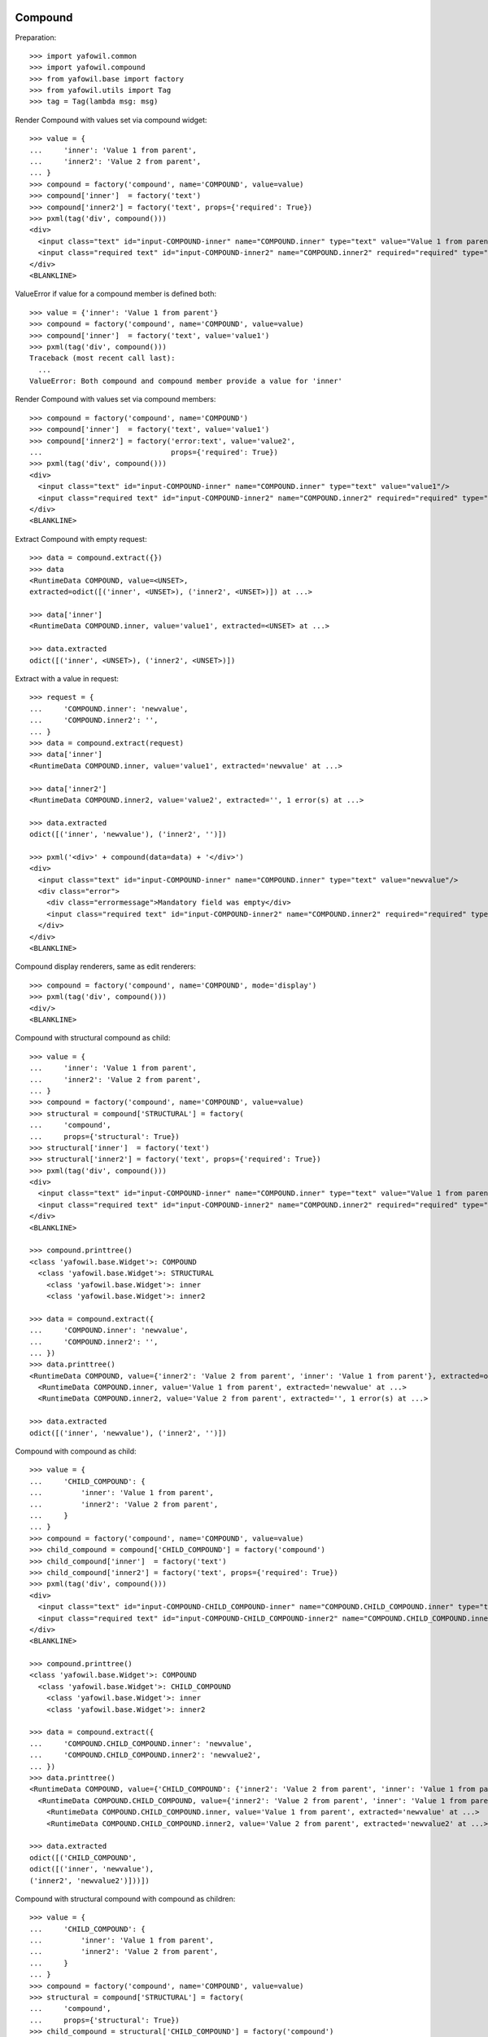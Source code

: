 Compound
--------

Preparation::

    >>> import yafowil.common
    >>> import yafowil.compound
    >>> from yafowil.base import factory
    >>> from yafowil.utils import Tag
    >>> tag = Tag(lambda msg: msg)           

Render Compound with values set via compound widget::

    >>> value = {
    ...     'inner': 'Value 1 from parent',
    ...     'inner2': 'Value 2 from parent',
    ... }
    >>> compound = factory('compound', name='COMPOUND', value=value)
    >>> compound['inner']  = factory('text')
    >>> compound['inner2'] = factory('text', props={'required': True})
    >>> pxml(tag('div', compound()))
    <div>
      <input class="text" id="input-COMPOUND-inner" name="COMPOUND.inner" type="text" value="Value 1 from parent"/>
      <input class="required text" id="input-COMPOUND-inner2" name="COMPOUND.inner2" required="required" type="text" value="Value 2 from parent"/>
    </div>
    <BLANKLINE>

ValueError if value for a compound member is defined both::

    >>> value = {'inner': 'Value 1 from parent'}
    >>> compound = factory('compound', name='COMPOUND', value=value)
    >>> compound['inner']  = factory('text', value='value1')
    >>> pxml(tag('div', compound()))
    Traceback (most recent call last):
      ...
    ValueError: Both compound and compound member provide a value for 'inner'

Render Compound with values set via compound members::

    >>> compound = factory('compound', name='COMPOUND')
    >>> compound['inner']  = factory('text', value='value1')
    >>> compound['inner2'] = factory('error:text', value='value2', 
    ...                              props={'required': True})
    >>> pxml(tag('div', compound()))
    <div>
      <input class="text" id="input-COMPOUND-inner" name="COMPOUND.inner" type="text" value="value1"/>
      <input class="required text" id="input-COMPOUND-inner2" name="COMPOUND.inner2" required="required" type="text" value="value2"/>
    </div>
    <BLANKLINE>

Extract Compound with empty request::

    >>> data = compound.extract({})
    >>> data
    <RuntimeData COMPOUND, value=<UNSET>, 
    extracted=odict([('inner', <UNSET>), ('inner2', <UNSET>)]) at ...> 

    >>> data['inner']
    <RuntimeData COMPOUND.inner, value='value1', extracted=<UNSET> at ...>
    
    >>> data.extracted
    odict([('inner', <UNSET>), ('inner2', <UNSET>)])

Extract with a value in request::

    >>> request = {
    ...     'COMPOUND.inner': 'newvalue',
    ...     'COMPOUND.inner2': '',
    ... }
    >>> data = compound.extract(request)
    >>> data['inner']
    <RuntimeData COMPOUND.inner, value='value1', extracted='newvalue' at ...> 
    
    >>> data['inner2']
    <RuntimeData COMPOUND.inner2, value='value2', extracted='', 1 error(s) at ...>
    
    >>> data.extracted
    odict([('inner', 'newvalue'), ('inner2', '')])
    
    >>> pxml('<div>' + compound(data=data) + '</div>')
    <div>
      <input class="text" id="input-COMPOUND-inner" name="COMPOUND.inner" type="text" value="newvalue"/>
      <div class="error">
        <div class="errormessage">Mandatory field was empty</div>
        <input class="required text" id="input-COMPOUND-inner2" name="COMPOUND.inner2" required="required" type="text" value=""/>
      </div>
    </div>
    <BLANKLINE>

Compound display renderers, same as edit renderers::

    >>> compound = factory('compound', name='COMPOUND', mode='display')
    >>> pxml(tag('div', compound()))
    <div/>
    <BLANKLINE>

Compound with structural compound as child::

    >>> value = {
    ...     'inner': 'Value 1 from parent',
    ...     'inner2': 'Value 2 from parent',
    ... }
    >>> compound = factory('compound', name='COMPOUND', value=value)
    >>> structural = compound['STRUCTURAL'] = factory(
    ...     'compound',
    ...     props={'structural': True})
    >>> structural['inner']  = factory('text')
    >>> structural['inner2'] = factory('text', props={'required': True})
    >>> pxml(tag('div', compound()))
    <div>
      <input class="text" id="input-COMPOUND-inner" name="COMPOUND.inner" type="text" value="Value 1 from parent"/>
      <input class="required text" id="input-COMPOUND-inner2" name="COMPOUND.inner2" required="required" type="text" value="Value 2 from parent"/>
    </div>
    <BLANKLINE>
    
    >>> compound.printtree()
    <class 'yafowil.base.Widget'>: COMPOUND
      <class 'yafowil.base.Widget'>: STRUCTURAL
        <class 'yafowil.base.Widget'>: inner
        <class 'yafowil.base.Widget'>: inner2
    
    >>> data = compound.extract({
    ...     'COMPOUND.inner': 'newvalue',
    ...     'COMPOUND.inner2': '',
    ... })
    >>> data.printtree()
    <RuntimeData COMPOUND, value={'inner2': 'Value 2 from parent', 'inner': 'Value 1 from parent'}, extracted=odict([('inner', 'newvalue'), ('inner2', '')]) at ...>
      <RuntimeData COMPOUND.inner, value='Value 1 from parent', extracted='newvalue' at ...>
      <RuntimeData COMPOUND.inner2, value='Value 2 from parent', extracted='', 1 error(s) at ...>
    
    >>> data.extracted
    odict([('inner', 'newvalue'), ('inner2', '')])

Compound with compound as child::

    >>> value = {
    ...     'CHILD_COMPOUND': {
    ...         'inner': 'Value 1 from parent',
    ...         'inner2': 'Value 2 from parent',
    ...     }
    ... }
    >>> compound = factory('compound', name='COMPOUND', value=value)
    >>> child_compound = compound['CHILD_COMPOUND'] = factory('compound')
    >>> child_compound['inner']  = factory('text')
    >>> child_compound['inner2'] = factory('text', props={'required': True})
    >>> pxml(tag('div', compound()))
    <div>
      <input class="text" id="input-COMPOUND-CHILD_COMPOUND-inner" name="COMPOUND.CHILD_COMPOUND.inner" type="text" value="Value 1 from parent"/>
      <input class="required text" id="input-COMPOUND-CHILD_COMPOUND-inner2" name="COMPOUND.CHILD_COMPOUND.inner2" required="required" type="text" value="Value 2 from parent"/>
    </div>
    <BLANKLINE>
    
    >>> compound.printtree()
    <class 'yafowil.base.Widget'>: COMPOUND
      <class 'yafowil.base.Widget'>: CHILD_COMPOUND
        <class 'yafowil.base.Widget'>: inner
        <class 'yafowil.base.Widget'>: inner2
    
    >>> data = compound.extract({
    ...     'COMPOUND.CHILD_COMPOUND.inner': 'newvalue',
    ...     'COMPOUND.CHILD_COMPOUND.inner2': 'newvalue2',
    ... })
    >>> data.printtree()
    <RuntimeData COMPOUND, value={'CHILD_COMPOUND': {'inner2': 'Value 2 from parent', 'inner': 'Value 1 from parent'}}, extracted=odict([('CHILD_COMPOUND', odict([('inner', 'newvalue'), ('inner2', 'newvalue2')]))]) at ...>
      <RuntimeData COMPOUND.CHILD_COMPOUND, value={'inner2': 'Value 2 from parent', 'inner': 'Value 1 from parent'}, extracted=odict([('inner', 'newvalue'), ('inner2', 'newvalue2')]) at ...>
        <RuntimeData COMPOUND.CHILD_COMPOUND.inner, value='Value 1 from parent', extracted='newvalue' at ...>
        <RuntimeData COMPOUND.CHILD_COMPOUND.inner2, value='Value 2 from parent', extracted='newvalue2' at ...>

    >>> data.extracted
    odict([('CHILD_COMPOUND', 
    odict([('inner', 'newvalue'), 
    ('inner2', 'newvalue2')]))])

Compound with structural compound with compound as children::

    >>> value = {
    ...     'CHILD_COMPOUND': {
    ...         'inner': 'Value 1 from parent',
    ...         'inner2': 'Value 2 from parent',
    ...     }
    ... }
    >>> compound = factory('compound', name='COMPOUND', value=value)
    >>> structural = compound['STRUCTURAL'] = factory(
    ...     'compound',
    ...     props={'structural': True})
    >>> child_compound = structural['CHILD_COMPOUND'] = factory('compound')
    >>> child_compound['inner']  = factory('text')
    >>> child_compound['inner2'] = factory('text', props={'required': True})
    >>> pxml(tag('div', compound()))
    <div>
      <input class="text" id="input-COMPOUND-CHILD_COMPOUND-inner" name="COMPOUND.CHILD_COMPOUND.inner" type="text" value="Value 1 from parent"/>
      <input class="required text" id="input-COMPOUND-CHILD_COMPOUND-inner2" name="COMPOUND.CHILD_COMPOUND.inner2" required="required" type="text" value="Value 2 from parent"/>
    </div>
    <BLANKLINE>
    
    >>> compound.printtree()
    <class 'yafowil.base.Widget'>: COMPOUND
      <class 'yafowil.base.Widget'>: STRUCTURAL
        <class 'yafowil.base.Widget'>: CHILD_COMPOUND
          <class 'yafowil.base.Widget'>: inner
          <class 'yafowil.base.Widget'>: inner2
    
    >>> compound['STRUCTURAL'].attrs
    {'structural': True}
    
    >>> compound['STRUCTURAL']['CHILD_COMPOUND'].attrs
    {}
    
    >>> data = compound.extract({
    ...     'COMPOUND.CHILD_COMPOUND.inner': 'newvalue',
    ...     'COMPOUND.CHILD_COMPOUND.inner2': 'newvalue2',
    ... })
    
    >>> data.printtree()
    <RuntimeData COMPOUND, value={'CHILD_COMPOUND': {'inner2': 'Value 2 from parent', 'inner': 'Value 1 from parent'}}, extracted=odict([('CHILD_COMPOUND', odict([('inner', 'newvalue'), ('inner2', 'newvalue2')]))]) at ...>
      <RuntimeData COMPOUND.CHILD_COMPOUND, value={'inner2': 'Value 2 from parent', 'inner': 'Value 1 from parent'}, extracted=odict([('inner', 'newvalue'), ('inner2', 'newvalue2')]) at ...>
        <RuntimeData COMPOUND.CHILD_COMPOUND.inner, value='Value 1 from parent', extracted='newvalue' at ...>
        <RuntimeData COMPOUND.CHILD_COMPOUND.inner2, value='Value 2 from parent', extracted='newvalue2' at ...>
    
    >>> data.extracted
    odict([('CHILD_COMPOUND', 
    odict([('inner', 'newvalue'), 
    ('inner2', 'newvalue2')]))])

Address different compounds with value on parent::

    >>> value = {
    ...     'c1': {
    ...         'f1': 'Foo',
    ...     },
    ...     'c2': {
    ...         'f2': 'Bar',
    ...         'f3': 'Baz',
    ...     },
    ... }
    >>> compound = factory('compound', 'comp', value=value)
    >>> compound['c1'] = factory('compound')
    >>> compound['c1']['f1'] = factory('text')
    >>> compound['c2'] = factory('compound')
    >>> compound['c2']['f2'] = factory('text')
    >>> compound['c2']['f3'] = factory('text')
    >>> compound['c3'] = factory('compound')
    >>> compound['c3']['f4'] = factory('text')
    
    >>> pxml(tag('div', compound()))
    <div>
      <input class="text" id="input-comp-c1-f1" name="comp.c1.f1" type="text" value="Foo"/>
      <input class="text" id="input-comp-c2-f2" name="comp.c2.f2" type="text" value="Bar"/>
      <input class="text" id="input-comp-c2-f3" name="comp.c2.f3" type="text" value="Baz"/>
      <input class="text" id="input-comp-c3-f4" name="comp.c3.f4" type="text" value=""/>
    </div>
    <BLANKLINE>
    
    >>> compound.printtree()
    <class 'yafowil.base.Widget'>: comp
      <class 'yafowil.base.Widget'>: c1
        <class 'yafowil.base.Widget'>: f1
      <class 'yafowil.base.Widget'>: c2
        <class 'yafowil.base.Widget'>: f2
        <class 'yafowil.base.Widget'>: f3
      <class 'yafowil.base.Widget'>: c3
        <class 'yafowil.base.Widget'>: f4
    
    >>> data = compound.extract({
    ...     'comp.c1.f1': 'Foo 1',
    ...     'comp.c2.f2': 'Bar 2',
    ...     'comp.c2.f3': 'Baz 1',
    ... })
    
    >>> data.printtree()
    <RuntimeData comp, value={'c2': {'f2': 'Bar', 'f3': 'Baz'}, 'c1': {'f1': 'Foo'}}, extracted=odict([('c1', odict([('f1', 'Foo 1')])), ('c2', odict([('f2', 'Bar 2'), ('f3', 'Baz 1')])), ('c3', odict([('f4', <UNSET>)]))]) at ...>
      <RuntimeData comp.c1, value={'f1': 'Foo'}, extracted=odict([('f1', 'Foo 1')]) at ...>
        <RuntimeData comp.c1.f1, value='Foo', extracted='Foo 1' at ...>
      <RuntimeData comp.c2, value={'f2': 'Bar', 'f3': 'Baz'}, extracted=odict([('f2', 'Bar 2'), ('f3', 'Baz 1')]) at ...>
        <RuntimeData comp.c2.f2, value='Bar', extracted='Bar 2' at ...>
        <RuntimeData comp.c2.f3, value='Baz', extracted='Baz 1' at ...>
      <RuntimeData comp.c3, value=<UNSET>, extracted=odict([('f4', <UNSET>)]) at ...>
        <RuntimeData comp.c3.f4, value=<UNSET>, extracted=<UNSET> at ...>

Check compound with value callbacks::

    >>> def val(widget, data):
    ...     return 'val F1'
    >>> value = {
    ...     'f1': val,
    ... }
    >>> compound = factory('compound', 'comp', value=value)
    >>> compound['f1'] = factory('text')
    >>> compound()
    u'<input class="text" id="input-comp-f1" name="comp.f1" type="text" value="val F1" />'
    
    >>> data = compound.extract({'comp.f1': 'New val 1'})
    >>> data.printtree()
    <RuntimeData comp, value={'f1': <function val at ...>}, extracted=odict([('f1', 'New val 1')]) at ...>
      <RuntimeData comp.f1, value='val F1', extracted='New val 1' at ...>

    >>> def value(widget, data):
    ...     return {
    ...         'f1': 'F1 Val'
    ...     }
    >>> compound = factory('compound', 'comp', value=value)
    >>> compound['f1'] = factory('text')
    >>> compound()
    u'<input class="text" id="input-comp-f1" name="comp.f1" type="text" value="F1 Val" />'
    
    >>> data = compound.extract({'comp.f1': 'New val 1'})
    >>> data.printtree()
    <RuntimeData comp, value={'f1': 'F1 Val'}, extracted=odict([('f1', 'New val 1')]) at ...>
      <RuntimeData comp.f1, value='F1 Val', extracted='New val 1' at ...>


Div
---

Div blueprint can act as compound or leaf widget::

    >>> div = factory('div', name='WRAPPED_COMPOUND')
    >>> div['inner']  = factory('text', value='value1')
    >>> div['inner2'] = factory('text', value='value2', 
    ...                                      props={'required': True})
    >>> pxml(div())
    <div>
      <input class="text" id="input-WRAPPED_COMPOUND-inner" name="WRAPPED_COMPOUND.inner" type="text" value="value1"/>
      <input class="required text" id="input-WRAPPED_COMPOUND-inner2" name="WRAPPED_COMPOUND.inner2" required="required" type="text" value="value2"/>
    </div>
    <BLANKLINE>
    
    >>> data = div.extract({
    ...     'WRAPPED_COMPOUND.inner': '1',
    ...     'WRAPPED_COMPOUND.inner2': '2',
    ... })
    >>> data.printtree()
    <RuntimeData WRAPPED_COMPOUND, value=<UNSET>, extracted=odict([('inner', '1'), ('inner2', '2')]) at ...>
      <RuntimeData WRAPPED_COMPOUND.inner, value='value1', extracted='1' at ...>
      <RuntimeData WRAPPED_COMPOUND.inner2, value='value2', extracted='2' at ...>
    
    >>> div = factory(
    ...     'div',
    ...     name='WRAPPED_COMPOUND',
    ...     props={'class': 'foo'},
    ...     mode='display')
    >>> pxml(div())
    <div class="foo"/>
    <BLANKLINE>
    
    >>> input = factory('div:text', 'field', value='1')
    >>> pxml(input())
    <div>
      <input class="text" id="input-field" name="field" type="text" value="1"/>
    </div>
    <BLANKLINE>
    
    >>> data = input.extract({
    ...     'field': '2',
    ... })
    >>> data.printtree()
    <RuntimeData field, value='1', extracted='2' at ...>
    
    >>> input = factory('div:text', 'field', value='1', mode='display')
    >>> pxml(input())
    <div>
      <div class="display-text" id="display-field">1</div>
    </div>
    <BLANKLINE>


Fieldset
--------

::

    >>> compound = factory('fieldset', 
    ...                    'COMPOUND',
    ...                    props={'legend': 'Some Test'})
    >>> compound['inner'] = factory('text', 'inner', 'value')
    >>> compound['inner2'] = factory('text', 'inner2', 'value2')
    >>> pxml(compound())
    <fieldset id="fieldset-COMPOUND">
      <legend>Some Test</legend>
      <input class="text" id="input-COMPOUND-inner" name="COMPOUND.inner" type="text" value="value"/>
      <input class="text" id="input-COMPOUND-inner2" name="COMPOUND.inner2" type="text" value="value2"/>
    </fieldset>
    <BLANKLINE>

Structural fieldset renders without id attribute::

    >>> compound = factory('fieldset', 
    ...                    'COMPOUND',
    ...                    props={'structural': True})
    >>> pxml(compound())
    <fieldset/>
    <BLANKLINE>
 
Fieldset display renderers are the same as fieldset edit renderers::

    >>> compound = factory('fieldset', 
    ...                    'COMPOUND',
    ...                    props={'legend': 'Some Test'},
    ...                    mode='display')
    >>> pxml(compound())
    <fieldset id="fieldset-COMPOUND">
      <legend>Some Test</legend>
    </fieldset>
    <BLANKLINE>

Test Form::

    >>> form = factory('form',
    ...                name = 'FORM',
    ...                props={'action': 'http://fubar.com'})
    >>> form()
    u'<form action="http://fubar.com" enctype="multipart/form-data" id="form-FORM" method="post" novalidate="novalidate"></form>'

Form action as callable::

    >>> def action(widget, data):
    ...     return 'http://fubar.com'

    >>> form = factory('form',
    ...                name = 'FORM',
    ...                props={'action': action})
    >>> form()
    u'<form action="http://fubar.com" enctype="multipart/form-data" id="form-FORM" method="post" novalidate="novalidate"></form>'

Form display renderer::

    >>> form = factory('form',
    ...                name = 'FORM',
    ...                props={'action': 'http://fubar.com'},
    ...                mode='display')
    >>> form()
    u'<div></div>'

  
Form
----

::

    >>> from yafowil.base import factory
    >>> from yafowil.controller import Controller
    
Create a form::
    
    >>> form = factory('form', name='myform', 
    ...     props={'action': 'http://www.domain.tld/someform'})
    >>> form['someinput'] = factory('label:text', 
    ...     props={'label': 'Your Text'})
    
    >>> def formaction(widget, data):
    ...     data.printtree()

    >>> def formnext(request):
    ...     return 'http://www.domain.tld/result'
    
    >>> form['submit'] = factory('submit', 
    ...     props={'handler': formaction, 'next': formnext, 'action': True})
    
Render an empty form::

    >>> pxml(form())
    <form action="http://www.domain.tld/someform" enctype="multipart/form-data" id="form-myform" method="post" novalidate="novalidate">
      <label for="input-myform-someinput">Your Text</label>
      <input class="text" id="input-myform-someinput" name="myform.someinput" type="text" value=""/>
      <input id="input-myform-submit" name="action.myform.submit" type="submit" value="submit"/>
    </form>
    <BLANKLINE>

Get form data out of request (request is expected dict-like)::

    >>> request = {'myform.someinput': 'Hello World', 
    ...            'action.myform.submit': 'submit'}
    >>> controller = Controller(form, request)
    <RuntimeData myform, value=<UNSET>, extracted=odict([('someinput', 'Hello World'), ('submit', <UNSET>)]) at ...>
      <RuntimeData myform.someinput, value=<UNSET>, extracted='Hello World' at ...>
      <RuntimeData myform.submit, value=<UNSET>, extracted=<UNSET> at ...>

Form action property can be callable::

    >>> def action(widget, data):
    ...     return 'actionfromcall'
    
    >>> form = factory(
    ...     'form',
    ...     name='form',
    ...     props={
    ...         'action':action,
    ...     })
    >>> form()
    u'<form action="actionfromcall" enctype="multipart/form-data" 
    id="form-form" method="post" novalidate="novalidate"></form>'
    
Create label for field in other compound::

    >>> form = factory(
    ...     'form',
    ...     name = 'form',
    ...     props = {
    ...         'action': 'action'})
    >>> form['label'] = factory(
    ...     'label',
    ...     props={
    ...         'label': 'Foo',
    ...         'for': 'field'})
    >>> form['field'] = factory('text')
    >>> form()
    u'<form action="action" enctype="multipart/form-data" id="form-form" 
    method="post" novalidate="novalidate"><label 
    for="input-form-field">Foo</label><input 
    class="text" id="input-form-field" name="form.field" type="text" 
    value="" /></form>'
